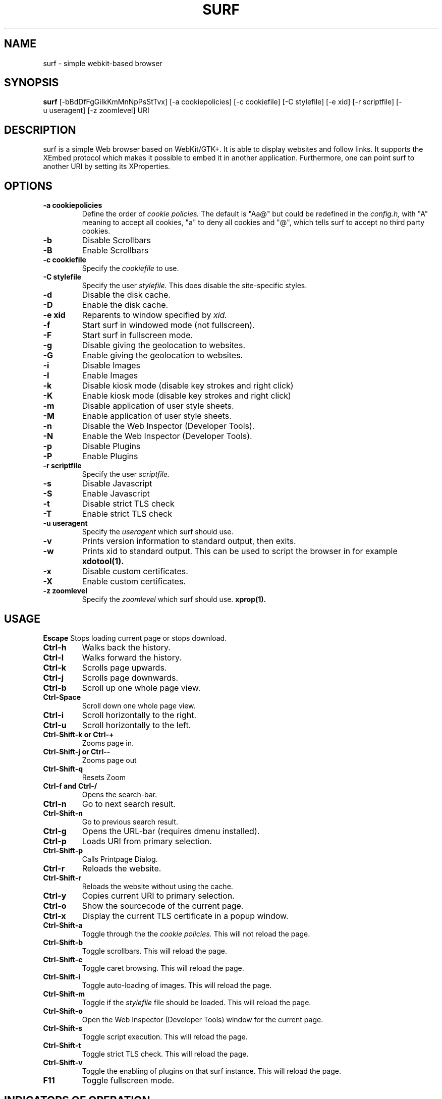 .TH SURF 1 surf\-VERSION
.SH NAME
surf \- simple webkit-based browser
.SH SYNOPSIS
.B surf
.RB [-bBdDfFgGiIkKmMnNpPsStTvx]
.RB [-a\ cookiepolicies]
.RB [-c\ cookiefile]
.RB [-C\ stylefile]
.RB [-e\ xid]
.RB [-r\ scriptfile]
.RB [-u\ useragent]
.RB [-z\ zoomlevel]
.RB "URI"
.SH DESCRIPTION
surf is a simple Web browser based on WebKit/GTK+. It is able
to display websites and follow links. It supports the XEmbed protocol
which makes it possible to embed it in another application. Furthermore,
one can point surf to another URI by setting its XProperties.
.SH OPTIONS
.TP
.B \-a cookiepolicies
Define the order of
.I cookie policies.
The default is "Aa@" but could be
redefined in the
.I config.h,
with "A" meaning to
accept all cookies, "a" to deny all cookies and "@", which tells surf to
accept no third party cookies.
.TP
.B \-b
Disable Scrollbars
.TP
.B \-B
Enable Scrollbars
.TP
.B \-c cookiefile
Specify the
.I cookiefile
to use.
.TP
.B \-C stylefile
Specify the user
.I stylefile.
This does disable the site-specific styles.
.TP
.B \-d
Disable the disk cache.
.TP
.B \-D
Enable the disk cache.
.TP
.B \-e xid
Reparents to window specified by
.I xid.
.TP
.B \-f
Start surf in windowed mode (not fullscreen).
.TP
.B \-F
Start surf in fullscreen mode.
.TP
.B \-g
Disable giving the geolocation to websites.
.TP
.B \-G
Enable giving the geolocation to websites.
.TP
.B \-i
Disable Images
.TP
.B \-I
Enable Images
.TP
.B \-k
Disable kiosk mode (disable key strokes and right click)
.TP
.B \-K
Enable kiosk mode (disable key strokes and right click)
.TP
.B \-m
Disable application of user style sheets.
.TP
.B \-M
Enable application of user style sheets.
.TP
.B \-n
Disable the Web Inspector (Developer Tools).
.TP
.B \-N
Enable the Web Inspector (Developer Tools).
.TP
.B \-p
Disable Plugins
.TP
.B \-P
Enable Plugins
.TP
.B \-r scriptfile
Specify the user
.I scriptfile.
.TP
.B \-s
Disable Javascript
.TP
.B \-S
Enable Javascript
.TP
.B \-t
Disable strict TLS check
.TP
.B \-T
Enable strict TLS check
.TP
.B \-u useragent
Specify the
.I useragent
which surf should use.
.TP
.B \-v
Prints version information to standard output, then exits.
.TP
.B \-w
Prints xid to standard output. This can be used to script the browser in for
example
.BR xdotool(1).
.TP
.B -x
Disable custom certificates.
.TP
.B -X
Enable custom certificates.
.TP
.B \-z zoomlevel
Specify the
.I zoomlevel
which surf should use.
.BR xprop(1).
.SH USAGE
.B Escape
Stops loading current page or stops download.
.TP
.B Ctrl\-h
Walks back the history.
.TP
.B Ctrl\-l
Walks forward the history.
.TP
.B Ctrl\-k
Scrolls page upwards.
.TP
.B Ctrl\-j
Scrolls page downwards.
.TP
.B Ctrl\-b
Scroll up one whole page view.
.TP
.B Ctrl\-Space
Scroll down one whole page view.
.TP
.B Ctrl\-i
Scroll horizontally to the right.
.TP
.B Ctrl\-u
Scroll horizontally to the left.
.TP
.B Ctrl\-Shift\-k or Ctrl\-+
Zooms page in.
.TP
.B Ctrl\-Shift\-j or Ctrl\--
Zooms page out
.TP
.B Ctrl\-Shift\-q
Resets Zoom
.TP
.B Ctrl\-f and Ctrl\-/
Opens the search-bar.
.TP
.B Ctrl\-n
Go to next search result.
.TP
.B Ctrl\-Shift\-n
Go to previous search result.
.TP
.B Ctrl\-g
Opens the URL-bar (requires dmenu installed).
.TP
.B Ctrl\-p
Loads URI from primary selection.
.TP
.B Ctrl\-Shift\-p
Calls Printpage Dialog.
.TP
.B Ctrl\-r
Reloads the website.
.TP
.B Ctrl\-Shift\-r
Reloads the website without using the cache.
.TP
.B Ctrl\-y
Copies current URI to primary selection.
.TP
.B Ctrl\-o
Show the sourcecode of the current page.
.TP
.B Ctrl\-x
Display the current TLS certificate in a popup window.
.TP
.B Ctrl\-Shift\-a
Toggle through the the
.I cookie policies.
This will not reload the page.
.TP
.B Ctrl\-Shift\-b
Toggle scrollbars. This will reload the page.
.TP
.B Ctrl\-Shift\-c
Toggle caret browsing. This will reload the page.
.TP
.B Ctrl\-Shift\-i
Toggle auto-loading of images. This will reload the page.
.TP
.B Ctrl\-Shift\-m
Toggle if the
.I stylefile
file should be loaded. This will reload the page.
.TP
.B Ctrl\-Shift\-o
Open the Web Inspector (Developer Tools) window for the current page.
.TP
.B Ctrl\-Shift\-s
Toggle script execution. This will reload the page.
.TP
.B Ctrl\-Shift\-t
Toggle strict TLS check. This will reload the page.
.TP
.B Ctrl\-Shift\-v
Toggle the enabling of plugins on that surf instance. This will reload the
page.
.TP
.B F11
Toggle fullscreen mode.
.SH INDICATORS OF OPERATION
Surf is showing indicators of operation in front of the site title.
For all indicators, unless otherwise specified, a lower case letter means disabled and an upper case letter means enabled.
.TP
.B A
all cookies accepted
.TP
.B a
no cookies accepted
.TP
.B @
all except third-party cookies accepted
.TP
.B c C
caret browsing
.TP
.B g G
geolocation
.TP
.B d D
disk cache
.TP
.B i I
images
.TP
.B s S
scripts
.TP
.B v V
plugins
.TP
.B m M
styles
.TP
.B f F
frame flattening
.TP
.B x X
custom certificates
.TP
.B t T
strict TLS
.SH INDICATORS OF WEB PAGE
The second part of the indicators specifies modes of the web page itself.
.SS First character: encryption
.TP
.B -
unencrypted
.TP
.B T
encrypted (TLS)
.TP
.B U
attempted encryption but failed
.SS Second character: proxying
.TP
.B -
no proxy
.TP
.B P
using proxy
.SH ENVIRONMENT
.B SURF_USERAGENT
If this variable is set upon startup, surf will use it as the
.I useragent
string
.TP
.B http_proxy
If this variable is set and not empty upon startup, surf will use it as the http proxy
.SH PLUGINS
For using plugins in surf, first determine your running architecture. Then get
the appropriate plugin for that architecture and copy it to
.BR /usr/lib/browser-plugins
or
.BR /usr/lib64/browser-plugins.
Surf should load them automatically.
.BR
If you want to use a 32bit plugin on a 64bit system,
.BR nspluginwrapper(1)
will help you.
.SH SEE ALSO
.BR dmenu(1),
.BR xprop(1),
.BR tabbed(1),
.BR nspluginwrapper(1),
.BR xdotool(1)
.SH BUGS
Please report them!
